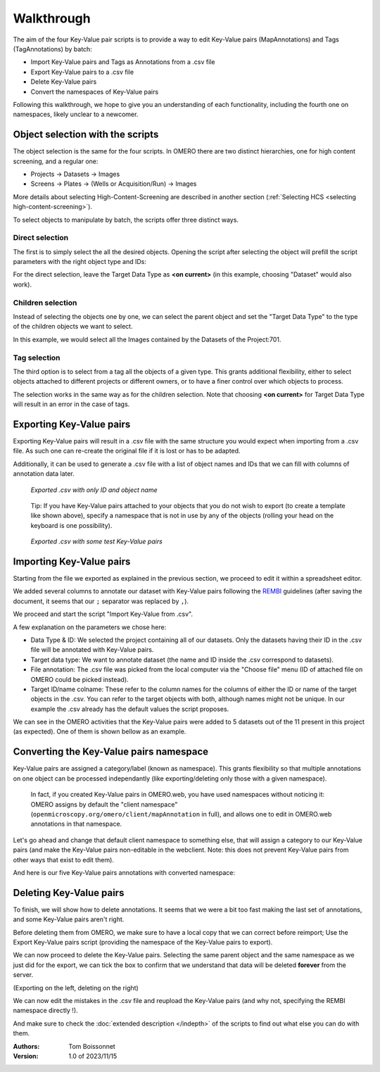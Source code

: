===========
Walkthrough
===========

The aim of the four Key-Value pair scripts is to provide a way to edit \
Key-Value pairs (MapAnnotations) and Tags (TagAnnotations) by batch:

* Import Key-Value pairs and Tags as Annotations from a .csv file
* Export Key-Value pairs to a .csv file
* Delete Key-Value pairs
* Convert the namespaces of Key-Value pairs

Following this walkthrough, we hope to give you an understanding of each \
functionality, including the fourth one on namespaces, likely unclear \
to a newcomer.

Object selection with the scripts
---------------------------------

The object selection is the same for the four scripts. In OMERO there are \
two distinct hierarchies, one for high content screening, and a regular one:

* Projects -> Datasets -> Images
* Screens -> Plates -> (Wells or Acquisition/Run) -> Images

More details about selecting High-Content-Screening are described in another \
section (:ref:`Selecting HCS <selecting high-content-screening>`).

To select objects to manipulate by batch, the scripts offer three distinct ways.

Direct selection
^^^^^^^^^^^^^^^^
The first is to simply select the all the desired objects. Opening the script \
after selecting the object will prefill the script parameters with the right \
object type and IDs:

.. image:: images/1_selecting_all_autofill.png

For the direct selection, leave the Target Data Type as **<on current>** \
(in this example, choosing "Dataset" would also work).

Children selection
^^^^^^^^^^^^^^^^^^
Instead of selecting the objects one by one, we can select the parent object \
and set the "Target Data Type" to the type of the children objects \
we want to select.

.. image:: images/2_selecting_parentchild_autofill.png
   :scale: 100%

In this example, we would select all the Images contained by the Datasets \
of the Project:701.

Tag selection
^^^^^^^^^^^^^
The third option is to select from a tag all the objects of a given type. \
This grants additional flexibility, either to select objects attached to \
different projects or different owners, or to have a finer control over \
which objects to process.

.. image:: images/3_selecting_tags.png
   :scale: 100%

The selection works in the same way as for the children selection. Note \
that choosing **<on current>** for Target Data Type will result in an \
error in the case of tags.

Exporting Key-Value pairs
-------------------------

Exporting Key-Value pairs will result in a .csv file with the same structure \
you would expect when importing from a .csv file.
As such one can re-create the original file if it is lost or has to be adapted.

Additionally, it can be used to generate a .csv file with a list of object \
names and IDs that we can fill with columns of annotation data later.

.. figure:: images/4_export_output.png
   :scale: 100%

   *Exported .csv with only ID and object name*
..

  Tip: If you have Key-Value pairs attached to your objects that you do not \
  wish to export (to create a template like shown above), specify a namespace \
  that is not in use by any of the objects (rolling your head on the keyboard \
  is one possibility).

.. figure:: images/5_export_output_2.png
   :scale: 100%

   *Exported .csv with some test Key-Value pairs*
..


Importing Key-Value pairs
-------------------------

Starting from the file we exported as explained in the previous section, \
we proceed to edit it within a spreadsheet editor.

.. image:: images/5_KV_to_import.png
   :scale: 100%

We added several columns to annotate our dataset with Key-Value pairs \
following the `REMBI <https://doi.org/10.1038/s41592-021-01166-8>`_ guidelines \
(after saving the document, it seems that our ``;`` separator was \
replaced by ``,``).

We proceed and start the script "Import Key-Value from .csv".

.. image:: images/6_script_import.png
   :scale: 100%

A few explanation on the parameters we chose here:

* Data Type & ID: We selected the project containing all of our datasets.
  Only the datasets having their ID in the .csv file will be annotated with
  Key-Value pairs.
* Target data type: We want to annotate dataset (the name and ID inside the .csv
  correspond to datasets).
* File annotation: The .csv file was picked from the local computer via the
  "Choose file" menu (ID of attached file on OMERO could be picked instead).
* Target ID/name colname: These refer to the column names for the columns \
  of either the ID or name of the target objects in the .csv. You can refer to the \
  target objects with both, although names might not be unique.
  In our example the .csv already has the default values the script proposes.



We can see in the OMERO activities that the Key-Value pairs were added to 5 \
datasets out of the 11 present in this project (as expected). One of them \
is shown bellow as an example.

.. image:: images/7_KV_import_printout.png
   :scale: 100%

Converting the Key-Value pairs namespace
----------------------------------------

Key-Value pairs are assigned a category/label (known as namespace). \
This grants flexibility so that multiple annotations on one object can be \
processed independantly (like exporting/deleting only those with a given \
namespace).

   In fact, if you created Key-Value pairs in OMERO.web, you have used \
   namespaces without noticing it: OMERO assigns by default the \
   "client namespace" (``openmicroscopy.org/omero/client/mapAnnotation`` in full)\
   , and allows one to edit in OMERO.web annotations in that namespace.

Let's go ahead and change that default client namespace to something else, \
that will assign a category to our Key-Value pairs (and make the Key-Value \
pairs non-editable in the webclient. Note: this does not prevent Key-Value
pairs from other ways that exist to edit them).

.. image:: images/8_convert_namespace.png
   :scale: 100%

And here is our five Key-Value pairs annotations with converted namespace:

.. image:: images/9_converted_KV.png
   :scale: 100%

Deleting Key-Value pairs
------------------------

To finish, we will show how to delete annotations. It seems that we were \
a bit too fast making the last set of annotations, and some Key-Value \
pairs aren't right.

Before deleting them from OMERO, we make sure to have a local copy \
that we can correct before reimport; Use the Export Key-Value pairs script (\
providing the namespace of the Key-Value pairs to export).

We can now proceed to delete the Key-Value pairs. Selecting \
the same parent object and the same namespace as we just did for the export, \
we can tick the box to confirm that we understand that data will be deleted \
**forever** from the server.

(Exporting on the left, deleting on the right)

.. image:: images/10_export_delete.png
   :scale: 100%

We can now edit the mistakes in the .csv file and reupload the Key-Value \
pairs (and why not, specifying the REMBI namespace directly !).

And make sure to check the :doc:`extended description </indepth>` of the scripts to find out what else you can do
with them.


:Authors:
    Tom Boissonnet

:Version: 1.0 of 2023/11/15
